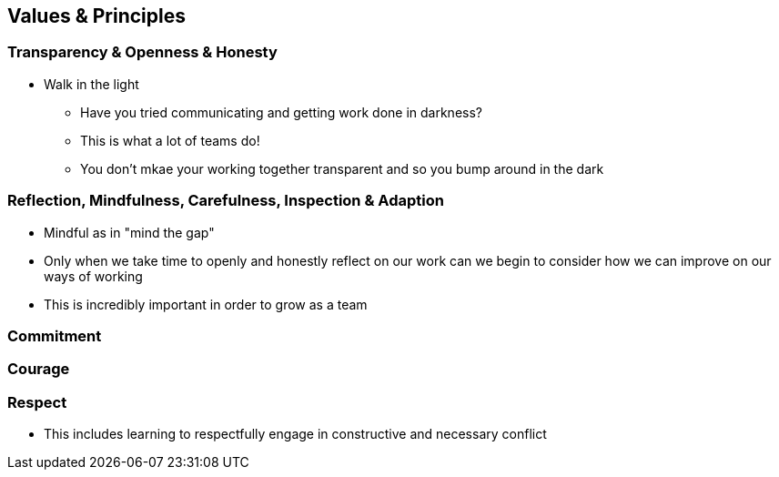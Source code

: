 == Values & Principles

=== Transparency & Openness & Honesty
* Walk in the light
** Have you tried communicating and getting work done in darkness?
** This is what a lot of teams do!
** You don't mkae your working together transparent and so you bump around in the dark

=== Reflection, Mindfulness,  Carefulness, Inspection & Adaption
* Mindful as in "mind the gap"
* Only when we take time to openly and honestly reflect on our work can we begin to consider how we can improve on our ways of working
* This is incredibly important in order to grow as a team

=== Commitment

=== Courage

=== Respect
* This includes learning to respectfully engage in constructive and necessary conflict

